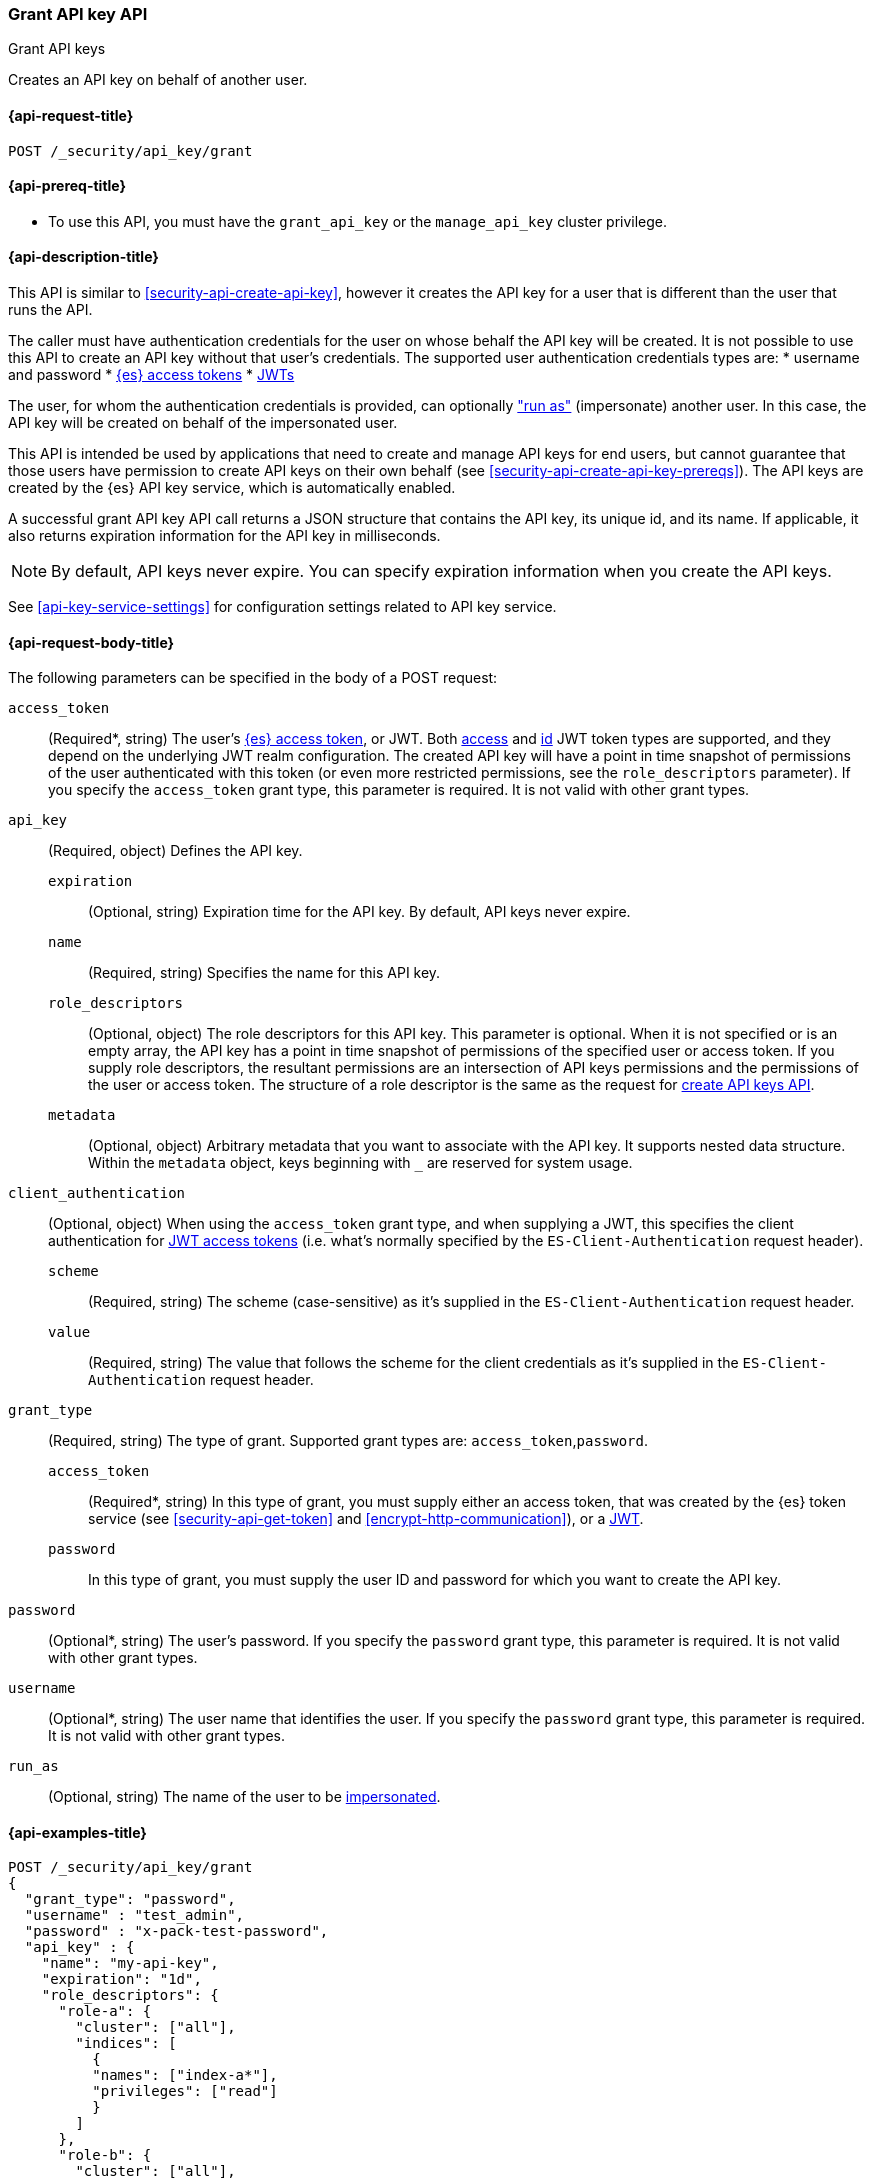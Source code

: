 [role="xpack"]
[[security-api-grant-api-key]]
=== Grant API key API
++++
<titleabbrev>Grant API keys</titleabbrev>
++++

Creates an API key on behalf of another user.

[[security-api-grant-api-key-request]]
==== {api-request-title}

`POST /_security/api_key/grant`

[[security-api-grant-api-key-prereqs]]
==== {api-prereq-title}

* To use this API, you must have the `grant_api_key` or the `manage_api_key` cluster privilege.

[[security-api-grant-api-key-desc]]
==== {api-description-title}

This API is similar to <<security-api-create-api-key>>, however it creates the
API key for a user that is different than the user that runs the API.

The caller must have authentication credentials for the user on whose behalf
the API key will be created. It is not possible to use this API to create an
API key without that user's credentials.
The supported user authentication credentials types are:
 * username and password
 * <<security-api-get-token, {es} access tokens>>
 * <<jwt-auth-realm, JWTs>>

The user, for whom the authentication credentials is provided,
can optionally <<run-as-privilege,"run as">> (impersonate) another user.
In this case, the API key will be created on behalf of the impersonated user.

This API is intended be used by applications that need to create and manage
API keys for end users, but cannot guarantee that those users have permission
to create API keys on their own behalf (see <<security-api-create-api-key-prereqs>>).
The API keys are created by the {es} API key service, which is automatically
enabled.

A successful grant API key API call returns a JSON structure that contains the
API key, its unique id, and its name. If applicable, it also returns expiration
information for the API key in milliseconds.

NOTE: By default, API keys never expire. You can specify expiration information
when you create the API keys.

See <<api-key-service-settings>> for configuration settings related to API key
service.

[[security-api-grant-api-key-request-body]]
==== {api-request-body-title}

The following parameters can be specified in the body of a POST request:

`access_token`::
(Required*, string)
The user's <<security-api-get-token, {es} access token>>, or JWT. Both <<jwt-realm-oauth2, access>> and
<<jwt-realm-oidc, id>> JWT token types are supported, and they depend on the underlying JWT realm configuration.
The created API key will have a point in time snapshot of permissions of the user authenticated with this token
(or even more restricted permissions, see the `role_descriptors` parameter).
If you specify the `access_token` grant type, this parameter is required. It is not valid with other grant types.

`api_key`::
(Required, object)
Defines the API key.

`expiration`:::
(Optional, string) Expiration time for the API key. By default, API keys never
expire.

`name`:::
(Required, string) Specifies the name for this API key.

`role_descriptors`:::
(Optional, object) The role descriptors for this API
key. This parameter is optional. When it is not specified or is an empty array,
the API key has a point in time snapshot of permissions of the specified user or
access token. If you supply role descriptors, the resultant permissions are an
intersection of API keys permissions and the permissions of the user or access
token. The structure of a role descriptor is the same as the request for <<api-key-role-descriptors, create API keys API>>.

`metadata`:::
(Optional, object) Arbitrary metadata that you want to associate with the API key.
It supports nested data structure.
Within the `metadata` object, keys beginning with `_` are reserved for
system usage.

`client_authentication`::
(Optional, object) When using the `access_token` grant type, and when supplying a
JWT, this specifies the client authentication for <<jwt-realm-oauth2, JWT access tokens>>
 (i.e. what's normally specified by the `ES-Client-Authentication` request header).

`scheme`:::
(Required, string) The scheme (case-sensitive) as it's supplied in the
`ES-Client-Authentication` request header.

`value`:::
(Required, string) The value that follows the scheme for the client credentials
as it's supplied in the `ES-Client-Authentication` request header.

`grant_type`::
(Required, string)
The type of grant. Supported grant types are: `access_token`,`password`.

`access_token`:::
(Required*, string)
In this type of grant, you must supply either an access token, that was created by the
{es} token service (see <<security-api-get-token>> and <<encrypt-http-communication>>),
or a <<jwt-auth-realm, JWT>>.

`password`:::
In this type of grant, you must supply the user ID and password for which you
want to create the API key.

`password`::
(Optional*, string)
The user's password. If you specify the `password` grant type, this parameter is
required. It is not valid with other grant types.

`username`::
(Optional*, string)
The user name that identifies the user. If you specify the `password` grant type,
this parameter is required. It is not valid with other grant types.

`run_as`::
(Optional, string)
The name of the user to be <<run-as-privilege,impersonated>>.

[[security-api-grant-api-key-example]]
==== {api-examples-title}

[source,console]
------------------------------------------------------------
POST /_security/api_key/grant
{
  "grant_type": "password",
  "username" : "test_admin",
  "password" : "x-pack-test-password",
  "api_key" : {
    "name": "my-api-key",
    "expiration": "1d",
    "role_descriptors": {
      "role-a": {
        "cluster": ["all"],
        "indices": [
          {
          "names": ["index-a*"],
          "privileges": ["read"]
          }
        ]
      },
      "role-b": {
        "cluster": ["all"],
        "indices": [
          {
          "names": ["index-b*"],
          "privileges": ["all"]
          }
        ]
      }
    },
    "metadata": {
      "application": "my-application",
      "environment": {
         "level": 1,
         "trusted": true,
         "tags": ["dev", "staging"]
      }
    }
  }
}
------------------------------------------------------------

The user (`test_admin`) whose credentials are provided can "run as" another user (`test_user`).
The API key will be granted to the impersonated user (`test_user`).

[source,console]
------------------------------------------------------------
POST /_security/api_key/grant
{
  "grant_type": "password",
  "username" : "test_admin",  <1>
  "password" : "x-pack-test-password",  <2>
  "run_as": "test_user",  <3>
  "api_key" : {
    "name": "another-api-key"
  }
}
------------------------------------------------------------
<1> The user for which the credential is provided and performs "run as".
<2> Credential for the above user
<3> The impersonated user for whom the API key will be created for.
